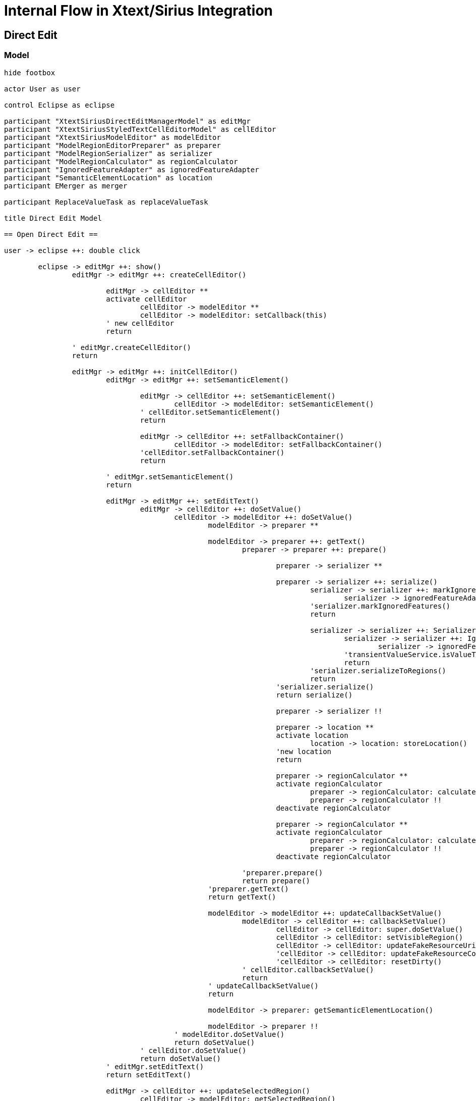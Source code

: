= Internal Flow in Xtext/Sirius Integration

== Direct Edit

=== Model
[plantuml, model-direct-edit, svg]
....
hide footbox

actor User as user

control Eclipse as eclipse

participant "XtextSiriusDirectEditManagerModel" as editMgr
participant "XtextSiriusStyledTextCellEditorModel" as cellEditor
participant "XtextSiriusModelEditor" as modelEditor
participant "ModelRegionEditorPreparer" as preparer
participant "ModelRegionSerializer" as serializer
participant "ModelRegionCalculator" as regionCalculator
participant "IgnoredFeatureAdapter" as ignoredFeatureAdapter
participant "SemanticElementLocation" as location
participant EMerger as merger

participant ReplaceValueTask as replaceValueTask

title Direct Edit Model

== Open Direct Edit ==

user -> eclipse ++: double click

	eclipse -> editMgr ++: show()
		editMgr -> editMgr ++: createCellEditor()

			editMgr -> cellEditor **
			activate cellEditor
				cellEditor -> modelEditor **
				cellEditor -> modelEditor: setCallback(this)
			' new cellEditor
			return 

		' editMgr.createCellEditor()
		return

		editMgr -> editMgr ++: initCellEditor()
			editMgr -> editMgr ++: setSemanticElement()

				editMgr -> cellEditor ++: setSemanticElement()
					cellEditor -> modelEditor: setSemanticElement()
				' cellEditor.setSemanticElement()
				return

				editMgr -> cellEditor ++: setFallbackContainer()
					cellEditor -> modelEditor: setFallbackContainer()
				'cellEditor.setFallbackContainer()
				return

			' editMgr.setSemanticElement()
			return

			editMgr -> editMgr ++: setEditText()
				editMgr -> cellEditor ++: doSetValue()
					cellEditor -> modelEditor ++: doSetValue()
						modelEditor -> preparer **

						modelEditor -> preparer ++: getText()
							preparer -> preparer ++: prepare()

								preparer -> serializer **

								preparer -> serializer ++: serialize()
									serializer -> serializer ++: markIgnoredFeatures()
										serializer -> ignoredFeatureAdapter **
									'serializer.markIgnoredFeatures()
									return

									serializer -> serializer ++: Serializer::serializeToRegions()
										serializer -> serializer ++: IgnoredFeatureTransientValueService\n.isValueTransient()
											serializer -> ignoredFeatureAdapter: getFeatureName()
										'transientValueService.isValueTransient()
										return
									'serializer.serializeToRegions()
									return
								'serializer.serialize()
								return serialize()

								preparer -> serializer !!

								preparer -> location **
								activate location
									location -> location: storeLocation()
								'new location
								return

								preparer -> regionCalculator **
								activate regionCalculator
									preparer -> regionCalculator: calculateFeatureRegion(editableFeatures)
									preparer -> regionCalculator !!
								deactivate regionCalculator

								preparer -> regionCalculator **
								activate regionCalculator
									preparer -> regionCalculator: calculateFeatureRegion(selectedFeatures)
									preparer -> regionCalculator !!
								deactivate regionCalculator

							'preparer.prepare()
							return prepare()
						'preparer.getText()
						return getText()

						modelEditor -> modelEditor ++: updateCallbackSetValue()
							modelEditor -> cellEditor ++: callbackSetValue()
								cellEditor -> cellEditor: super.doSetValue()
								cellEditor -> cellEditor: setVisibleRegion()
								cellEditor -> cellEditor: updateFakeResourceUri()
								'cellEditor -> cellEditor: updateFakeResourceContext()
								'cellEditor -> cellEditor: resetDirty()
							' cellEditor.callbackSetValue()
							return
						' updateCallbackSetValue()
						return

						modelEditor -> preparer: getSemanticElementLocation()

						modelEditor -> preparer !!
					' modelEditor.doSetValue()
					return doSetValue()
				' cellEditor.doSetValue()
				return doSetValue()
			' editMgr.setEditText()
			return setEditText()

			editMgr -> cellEditor ++: updateSelectedRegion()
				cellEditor -> modelEditor: getSelectedRegion()
			' cellEditor.updateSelectedRegion()
			return

		' editMgr.initCellEditor()
		return initCellEditor()
	' editMgr.show()
	return show()

' eclipse.double click
return double click

user -> eclipse: change text

== Close Direct Edit ==

user -> eclipse ++: move focus away

	eclipse -> editMgr ++: applyEditorValue()
			editMgr -> editMgr ++: commit()

				editMgr -> replaceValueTask **
				editMgr -> replaceValueTask ++: execute()
					replaceValueTask -> cellEditor ++: commit()
						cellEditor -> modelEditor ++: commit()

							modelEditor -> modelEditor ++: getValueToCommit()
								modelEditor -> cellEditor: getXtextParseResult()
								modelEditor -> location: resolve()
								modelEditor -> modelEditor: FakeResourceUtil::proxify()
								modelEditor -> location !!
							' modelEditor.getValueToCommit()
							return

							modelEditor -> modelEditor: adjustTarget()

							modelEditor -> merger **
							activate merger
								modelEditor -> merger: merge()
								modelEditor -> merger !!
							deactivate merger

							modelEditor -> modelEditor: EcoreUtil::resolveAll()

							modelEditor -> modelEditor ++: removeAllIgnoredFeatureAdapters()
								modelEditor -> ignoredFeatureAdapter !!
							'modelEditor.removeAllIgnoredFeatureAdapters()
							return

						'modelEditor.commit()
						return commit()
					'cellEditor.commit()
					return commit()

					replaceValueTask -> replaceValueTask: updateRepresentation()

				'replaceValueTask.execute()
				return execute()

				editMgr -> replaceValueTask !!

			' editMgr.execute()
			'return
		' editMgr.commit()
		return commit()
	' editMgr.applyEditorValue()
	return applyEditorValue()

	eclipse -> cellEditor !!
	cellEditor -> modelEditor !!

' eclipse.move focus away
return move focus away
....


=== Value
[plantuml, value-direct-edit, svg]
....
hide footbox

actor User as user

control Eclipse as eclipse

participant "XtextSiriusDirectEditManagerValue" as editMgr
participant "XtextSiriusStyledTextCellEditorValue" as cellEditor
participant "XtextSiriusValueEditor" as valueEditor

participant ReplaceValueTask as replaceValueTask

title Direct Edit Value

== Open Direct Edit ==

user -> eclipse ++: double click

	eclipse -> editMgr ++: show()

		editMgr -> editMgr ++: createCellEditor()
			editMgr -> cellEditor **
			activate cellEditor
				cellEditor -> valueEditor **
				cellEditor -> valueEditor: setCallback(this)
			'new cellEditor
			return
		'editMgr.createCellEditor()
		return

		editMgr -> editMgr ++: initCellEditor()

			editMgr -> editMgr ++: setSemanticElement()
				editMgr -> cellEditor ++: setSemanticElement()
					cellEditor -> valueEditor: setSemanticElement()
				'cellEditor.setSemanticElement()
				return

				editMgr -> cellEditor ++: setFallbackContainer()
					cellEditor -> valueEditor: setFallbackContainer()
				'cellEditor.setFallbackContainer()
				return
			'editMgr.setSemanticElement()
			return

			editMgr -> editMgr ++: setEditText()
				editMgr -> cellEditor ++: doSetValue()
					cellEditor -> valueEditor ++: doSetValue()
						valueEditor -> valueEditor ++: updateCallbackSetValue()
							valueEditor -> cellEditor ++: callbackSetValue()
								cellEditor -> cellEditor: super.doSetValue()
								cellEditor -> cellEditor: setVisibleRegion()
								cellEditor -> cellEditor: updateFakeResourceUri()
							'cellEditor.callbackSetValue()
							return
						'valueEditor.updateCallbackSetValue()
						return
					'valueEditor.doSetValue()
					return doSetValue()
				'cellEditor.doSetValue()
				return doSetValue()
			'editMgr.setEditText()
			return setEditText()

		'editMgr.initCellEditor()
		return initCellEditor()
	'editMgr.show()
	return show()
' eclipse.double click
return double click

user -> eclipse: change text

== Close Direct Edit ==

user -> eclipse ++: move focus away

	eclipse -> editMgr ++: applyEditorValue()
		editMgr -> editMgr ++: commit()
			editMgr -> replaceValueTask **
			editMgr -> replaceValueTask ++: execute()
				replaceValueTask -> cellEditor ++: commit()
					cellEditor -> valueEditor ++: commit()
						valueEditor -> valueEditor: adjustTarget()
						valueEditor -> valueEditor ++: getValueToCommit()
							valueEditor -> cellEditor: getValue()
						'valueEditor.getValueToCommit()
						return
					'valueEditor.commit()
					return commit()
				'cellEditor.commit()
				return commit()
			'replaceValueTask.execute()
			return execute()
			editMgr -> replaceValueTask !!
		'editMgr.commit()
		return commit()
	'editMgr.applyEditorValue()
	return applyEditorValue()

	eclipse -> cellEditor !!
	cellEditor -> valueEditor !!

' eclipse.move focus away
return move focus away
....


== Properties

=== Model
[plantuml, model-properties, svg]
....
hide footbox

actor User as user

control Eclipse as eclipse

participant "XtextSiriusEefLifecycleManagerModel" as widgetMgr
participant "XtextSiriusModelEditor" as editor
participant "XtextSiriusWidgetModel" as widget
participant "XtextSiriusController" as controller

participant "ModelRegionEditorPreparer" as preparer
participant "ModelRegionSerializer" as serializer
participant "ModelRegionCalculator" as regionCalculator
participant "IgnoredFeatureAdapter" as ignoredFeatureAdapter
participant "SemanticElementLocation" as location
participant EMerger as merger

title Properties Model

== Display Properties ==

user -> eclipse ++: open properties

	eclipse -> widgetMgr **
		activate widgetMgr
		widgetMgr -> editor **
		widgetMgr -> editor: setCallback(this)
	'new widgetMgr
	return

	eclipse -> widgetMgr ++: createMainControl()
		widgetMgr -> widgetMgr ++: createXtextSiriusWidget()
			widgetMgr -> widget **
		'widgetMgr.createXtextSiriusWidget()
		return
		widgetMgr -> controller **
	'widgetMgr.createMainControl()
	return

	eclipse -> widgetMgr ++: aboutToBeShown()
		widgetMgr -> widgetMgr: createNewValueConsumer()
		widgetMgr -> controller: onNewValue()
	'widgetMgr.aboutToBeShown()
	return aboutToBeShown()

	eclipse -> widgetMgr ++: refresh()
		widgetMgr -> controller ++: refresh()
			controller -> widgetMgr ++: newValueConsumer()
				widgetMgr -> editor: setSemanticElement()
				widgetMgr -> editor ++: doSetValue()

					editor -> preparer **
					editor -> preparer ++: getText()
						preparer -> preparer ++: prepare()

							preparer -> serializer **
							preparer -> serializer ++: serialize()

								serializer -> serializer ++: markIgnoredFeatures()
									serializer -> ignoredFeatureAdapter **
								'serializer.markIgnoredFeatures()
								return

								serializer -> serializer ++: Serializer::serializeToRegions()
									serializer -> serializer ++: IgnoredFeatureTransientValueService\n.isValueTransient()
										serializer -> ignoredFeatureAdapter: getFeatureName()
									'transientValueService.isValueTransient()
									return
								'serializer.serializeToRegions()
								return

							'serializer.serialize()
							return serialize()

							preparer -> serializer !!

							preparer -> location **
							activate location
								location -> location: storeLocation()
							'new location
							return

							preparer -> regionCalculator **
							activate regionCalculator
								preparer -> regionCalculator: calculateFeatureRegion(editableFeatures)
								preparer -> regionCalculator !!
							deactivate regionCalculator

							preparer -> regionCalculator **
							activate regionCalculator
								preparer -> regionCalculator: calculateFeatureRegion(selectedFeatures)
								preparer -> regionCalculator !!
							deactivate regionCalculator

						'preparer.prepare()
						return prepare()
					'preparer.getText()
					return getText()

					editor -> editor ++: updateCallbackSetValue()
						editor -> widgetMgr ++: callbackSetValue()
							widgetMgr -> widget: update()
							widgetMgr -> widget: updateUri()
						' widgetMgr.callbackSetValue()
						return
					' updateCallbackSetValue()
					return

					editor -> preparer: getSemanticElementLocation()

					editor -> preparer !!
				' editor.doSetValue()
				return doSetValue()
			' widgetMgr.newValueConsumer()
			return newValueConsumer()
		'controller.refresh()
		return refresh()
	'widgetMgr.refresh()
	return refresh()

'eclipse.open properties
return open properties

user -> eclipse: change text

== Hide Properties ==

user -> eclipse ++: close properties

	eclipse -> widgetMgr ++: aboutToBeHidden()
		widgetMgr -> widgetMgr ++: commit()
			widgetMgr -> editor ++: commit()
				
				editor -> editor ++: getValueToCommit()
					editor -> widgetMgr ++: getXtextParseResult()
						widgetMgr -> widget: getParseResult()
					'widgetMgr.getXtextParseResult()
					return
					editor -> location: resolve()
					editor -> editor: FakeResourceUtil::proxify()
					editor -> location !!
				'editor.getValueToCommit()
				return
				
				editor -> editor: adjustTarget()
				
				editor -> merger **
				activate merger
					editor -> merger: merge()
					editor -> merger !!
				deactivate merger
	
				editor -> editor: EcoreUtil::resolveAll()
	
				editor -> editor ++: removeAllIgnoredFeatureAdapters()
					editor -> ignoredFeatureAdapter !!
				'editor.removeAllIgnoredFeatureAdapters()
				return
			'editor.commit()
			return commit()
		'widgetMgr.commit()
		return commit()
	'widgetMgr.aboutToBeHidden()
	return aboutToBeHidden()

	eclipse -> widgetMgr !!
	widgetMgr -> editor !!
	widgetMgr -> widget !!
	widgetMgr -> controller !! 

'eclipse.close properties
return close properties
....

=== Value
[plantuml, value-properties, svg]
....
hide footbox

actor User as user

control Eclipse as eclipse

participant "XtextSiriusEefLifecycleManagerValue" as widgetMgr
participant "XtextSiriusValueEditor" as editor
participant "XtextSiriusWidgetValue" as widget
participant "XtextSiriusController" as controller

title Properties Value

== Display Properties ==

user -> eclipse ++: open properties

	eclipse -> widgetMgr **
	activate widgetMgr
		widgetMgr -> editor **
		widgetMgr -> editor:setCallback(this)
	'new widgetMgr
	return

	eclipse -> widgetMgr ++: createMainControl()
		widgetMgr -> widgetMgr ++: createXtextSiriusWidget()
			widgetMgr -> widget **
		'widgetMgr.createXtextSiriusWidget()
		return
		widgetMgr -> controller **
	'widgetMgr.createMainControl()
	return createMainControl()

	eclipse -> widgetMgr ++: aboutToBeShown()
		widgetMgr -> widgetMgr: createNewValueConsumer()
		widgetMgr -> controller: onNewValue()
	'widgetMgr.aboutToBeShown()
	return aboutToBeShown()

	eclipse -> widgetMgr ++: refresh()
		widgetMgr -> controller ++: refresh()
			controller -> widgetMgr ++: newValueConsumer()
				widgetMgr -> editor: setSemanticElement()
				widgetMgr -> editor ++: doSetValue()
					editor -> editor ++: updateCallbackSetValue()
						editor -> widgetMgr ++: callbackSetValue()
							widgetMgr -> widget: update()
							widgetMgr -> widget: updateUri()
						'widgetMgr.callbackSetValue()
						return
					'editor.updateCallbackSetValue()
					return
				'editor.doSetValue()
				return
			'widgetMgr.newValueConsumer()
			return newValueConsumer()
		'controller.refresh()
		return refresh()
	'widgetMgr.refresh()
	return refresh()

'eclipse.open properties
return open properties

user -> eclipse: change text

== Hide Properties ==

user -> eclipse ++: close properties

	eclipse -> widgetMgr ++: aboutToBeHidden()
		widgetMgr -> widgetMgr ++: commit()
			widgetMgr -> editor ++: commit()
				editor -> editor: adjustTarget()
				editor -> editor ++: getValueToCommit()
					editor -> widgetMgr ++: getValue()
						widgetMgr -> widget: getText()
					'widgetMgr.getValue()
					return
				'editor.getValueToCommit()
				return
			'editor.commit()
			return commit()
		'widgetMgr.commit()
		return commit()
	'widgetMgr.aboutToBeHidden()
	return aboutToBeHidden()

	eclipse -> widgetMgr !!
	widgetMgr -> editor !!
	widgetMgr -> widget !!
	widgetMgr -> controller !! 

'eclipse.close properties
return close properties
....
